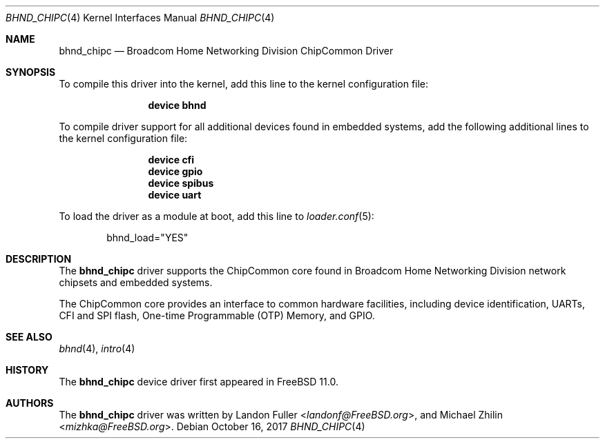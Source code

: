 .\" Copyright (c) 2017 The FreeBSD Foundation
.\" All rights reserved.
.\"
.\" This documentation was written by Landon Fuller under sponsorship from
.\" the FreeBSD Foundation.
.\"
.\" Redistribution and use in source and binary forms, with or without
.\" modification, are permitted provided that the following conditions
.\" are met:
.\" 1. Redistributions of source code must retain the above copyright
.\"    notice, this list of conditions and the following disclaimer.
.\" 2. Redistributions in binary form must reproduce the above copyright
.\"    notice, this list of conditions and the following disclaimer in the
.\"    documentation and/or other materials provided with the distribution.
.\"
.\" THIS SOFTWARE IS PROVIDED BY THE AUTHOR AND CONTRIBUTORS ``AS IS'' AND
.\" ANY EXPRESS OR IMPLIED WARRANTIES, INCLUDING, BUT NOT LIMITED TO, THE
.\" IMPLIED WARRANTIES OF MERCHANTABILITY AND FITNESS FOR A PARTICULAR PURPOSE
.\" ARE DISCLAIMED.  IN NO EVENT SHALL THE AUTHOR OR CONTRIBUTORS BE LIABLE
.\" FOR ANY DIRECT, INDIRECT, INCIDENTAL, SPECIAL, EXEMPLARY, OR CONSEQUENTIAL
.\" DAMAGES (INCLUDING, BUT NOT LIMITED TO, PROCUREMENT OF SUBSTITUTE GOODS
.\" OR SERVICES; LOSS OF USE, DATA, OR PROFITS; OR BUSINESS INTERRUPTION)
.\" HOWEVER CAUSED AND ON ANY THEORY OF LIABILITY, WHETHER IN CONTRACT, STRICT
.\" LIABILITY, OR TORT (INCLUDING NEGLIGENCE OR OTHERWISE) ARISING IN ANY WAY
.\" OUT OF THE USE OF THIS SOFTWARE, EVEN IF ADVISED OF THE POSSIBILITY OF
.\" SUCH DAMAGE.
.\"
.\" $FreeBSD: stable/12/share/man/man4/bhnd_chipc.4 326291 2017-11-27 21:30:49Z landonf $
.\"
.Dd October 16, 2017
.Dt BHND_CHIPC 4
.Os
.Sh NAME
.Nm bhnd_chipc
.Nd Broadcom Home Networking Division ChipCommon Driver
.Sh SYNOPSIS
To compile this driver into the kernel, add this line to the
kernel configuration file:
.Bd -ragged -offset indent
.Cd "device bhnd"
.Ed
.Pp
To compile driver support for all additional devices found in embedded systems,
add the following additional lines to the kernel configuration file:
.Bd -ragged -offset indent
.Cd "device cfi"
.Cd "device gpio"
.Cd "device spibus"
.Cd "device uart"
.Ed
.Pp
To load the driver as a module at boot, add this line to
.Xr loader.conf 5 :
.Bd -literal -offset indent
bhnd_load="YES"
.Ed
.Sh DESCRIPTION
The
.Nm
driver supports the ChipCommon core found in Broadcom Home Networking
Division network chipsets and embedded systems.
.Pp
The ChipCommon core provides an interface to common hardware facilities,
including device identification, UARTs, CFI and SPI flash, One-time Programmable
(OTP) Memory, and GPIO.
.Sh SEE ALSO
.Xr bhnd 4 ,
.Xr intro 4
.Sh HISTORY
The
.Nm
device driver first appeared in
.Fx 11.0 .
.Sh AUTHORS
.An -nosplit
The
.Nm
driver was written by
.An Landon Fuller Aq Mt landonf@FreeBSD.org ,
and
.An Michael Zhilin Aq Mt mizhka@FreeBSD.org .
